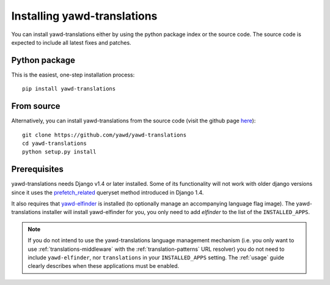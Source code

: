 ******************************
Installing yawd-translations
******************************

.. _install:

You can install yawd-translations either by using the python package index or 
the source code. The source code is expected to include all latest fixes and
patches.

Python package
++++++++++++++

This is the easiest, one-step installation process::

   pip install yawd-translations
    

From source
+++++++++++ 

Alternatively, you can install yawd-translations from the source code 
(visit the github page `here <https://github.com/yawd/yawd-translations>`_)::

   git clone https://github.com/yawd/yawd-translations
   cd yawd-translations
   python setup.py install

.. _prerequisites:

Prerequisites
+++++++++++++

yawd-translations needs Django v1.4 or later installed. Some of its functionality will
not work with older django versions since it uses the 
`prefetch_related <https://docs.djangoproject.com/en/dev/ref/models/querysets/#prefetch-related>`_
queryset method introduced in Django 1.4. 

It also requires that `yawd-elfinder <https://github.com/yawd/yawd-elfinder>`_
is installed (to optionally manage an accompanying language flag image). The
yawd-translations installer will install yawd-elfinder for you, 
you only need to add `elfinder` to the list of the ``INSTALLED_APPS``.

.. note::
	
	If you do not intend to use the yawd-translations language management
	mechanism (i.e. you only want to use :ref:`translations-middleware`
	with the :ref:`translation-patterns` URL resolver) 
	you do not need to include ``yawd-elfinder``, nor ``translations`` in your ``INSTALLED_APPS`` setting.
	The :ref:`usage` guide clearly describes when these applications must be enabled.
